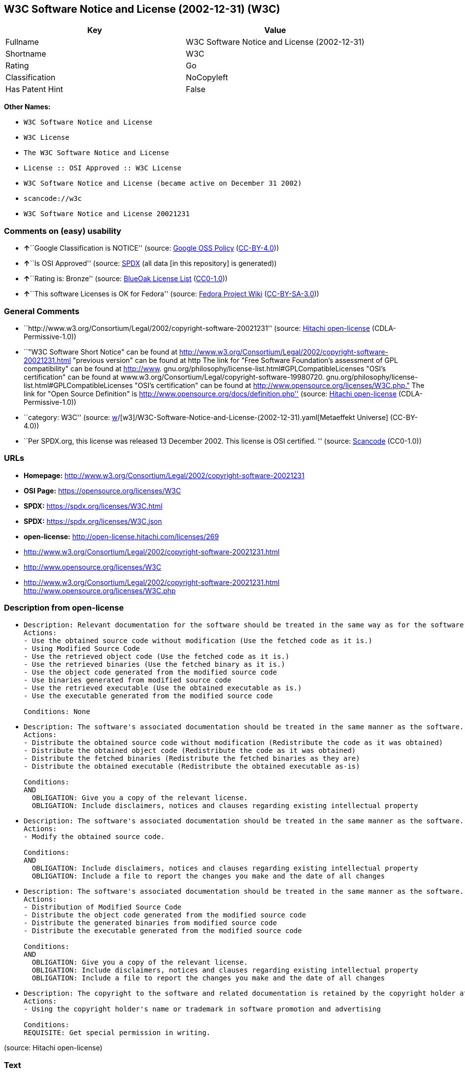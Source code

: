 == W3C Software Notice and License (2002-12-31) (W3C)

[cols=",",options="header",]
|===
|Key |Value
|Fullname |W3C Software Notice and License (2002-12-31)
|Shortname |W3C
|Rating |Go
|Classification |NoCopyleft
|Has Patent Hint |False
|===

*Other Names:*

* `W3C Software Notice and License`
* `W3C License`
* `The W3C Software Notice and License`
* `License :: OSI Approved :: W3C License`
* `W3C Software Notice and License (became active on December 31 2002)`
* `scancode://w3c`
* `W3C Software Notice and License 20021231`

=== Comments on (easy) usability

* **↑**``Google Classification is NOTICE'' (source:
https://opensource.google.com/docs/thirdparty/licenses/[Google OSS
Policy]
(https://creativecommons.org/licenses/by/4.0/legalcode[CC-BY-4.0]))
* **↑**``Is OSI Approved'' (source:
https://spdx.org/licenses/W3C.html[SPDX] (all data [in this repository]
is generated))
* **↑**``Rating is: Bronze'' (source:
https://blueoakcouncil.org/list[BlueOak License List]
(https://raw.githubusercontent.com/blueoakcouncil/blue-oak-list-npm-package/master/LICENSE[CC0-1.0]))
* **↑**``This software Licenses is OK for Fedora'' (source:
https://fedoraproject.org/wiki/Licensing:Main?rd=Licensing[Fedora
Project Wiki]
(https://creativecommons.org/licenses/by-sa/3.0/legalcode[CC-BY-SA-3.0]))

=== General Comments

* ``http://www.w3.org/Consortium/Legal/2002/copyright-software-20021231''
(source: https://github.com/Hitachi/open-license[Hitachi open-license]
(CDLA-Permissive-1.0))
* ``"W3C Software Short Notice" can be found at
http://www.w3.org/Consortium/Legal/2002/copyright-software-20021231.html
"previous version" can be found at http The link for "Free Software
Foundation's assessment of GPL compatibility" can be found at
http://www. gnu.org/philosophy/license-list.html#GPLCompatibleLicenses
"OSI's certification" can be found at
www.w3.org/Consortium/Legal/copyright-software-19980720.
gnu.org/philosophy/license-list.html#GPLCompatibleLicenses "OSI's
certification" can be found at
http://www.opensource.org/licenses/W3C.php." The link for "Open Source
Definition" is http://www.opensource.org/docs/definition.php'' (source:
https://github.com/Hitachi/open-license[Hitachi open-license]
(CDLA-Permissive-1.0))
* ``category: W3C'' (source:
https://github.com/org-metaeffekt/metaeffekt-universe/blob/main/src/main/resources/ae-universe/[w]/[w3]/W3C-Software-Notice-and-License-(2002-12-31).yaml[Metaeffekt
Universe] (CC-BY-4.0))
* ``Per SPDX.org, this license was released 13 December 2002. This
license is OSI certified. '' (source:
https://github.com/nexB/scancode-toolkit/blob/develop/src/licensedcode/data/licenses/w3c.yml[Scancode]
(CC0-1.0))

=== URLs

* *Homepage:*
http://www.w3.org/Consortium/Legal/2002/copyright-software-20021231
* *OSI Page:* https://opensource.org/licenses/W3C
* *SPDX:* https://spdx.org/licenses/W3C.html
* *SPDX:* https://spdx.org/licenses/W3C.json
* *open-license:* http://open-license.hitachi.com/licenses/269
* http://www.w3.org/Consortium/Legal/2002/copyright-software-20021231.html
* http://www.opensource.org/licenses/W3C
* http://www.w3.org/Consortium/Legal/2002/copyright-software-20021231.html
http://www.opensource.org/licenses/W3C.php

=== Description from open-license

* {blank}
+
....
Description: Relevant documentation for the software should be treated in the same way as for the software.
Actions:
- Use the obtained source code without modification (Use the fetched code as it is.)
- Using Modified Source Code
- Use the retrieved object code (Use the fetched code as it is.)
- Use the retrieved binaries (Use the fetched binary as it is.)
- Use the object code generated from the modified source code
- Use binaries generated from modified source code
- Use the retrieved executable (Use the obtained executable as is.)
- Use the executable generated from the modified source code

Conditions: None
....
* {blank}
+
....
Description: The software's associated documentation should be treated in the same manner as the software. Include the W3C Software Short Notice (hypertext recommended, or text) in the body of the software's code, unless there is a disclaimer, notice, or clause at all. The link to the W3C Software Short Notice is here: http://www.w3.org/Consortium/Legal/2002/copyright-software-short-notice-20021231.html■W3C Software A Short Notice can be found here: here ->[This notice should be placed within redistributed or derivative software code when appropriate. formulation became active on December 31 2002, superseding the 1998 version.]$name_of_software: $distribution_URICopyright © [$date-of-software ] World Wide Web Consortium, (Massachusetts Institute of Technology, European Research Consortium for Informatics and Mathematics, Keio University, Beihang). This work is distributed under the W3C® Software License [1] in the hope that it will be useful, but WITHOUT ANY WARRANTY; without even the implied warranty of MERCHANTABILITY or FITNESS FOR A PARTICULAR PURPOSE.[1] http://www.w3.org/Consortium/Legal/2002/copyright-software- 20021231<- here ■"1998 Version" link to http://www.w3.org/Consortium/Legal/generic-copyright-notice-19980720.html ■"Copyright" link to http Link to "World Wide Web Consortium" can be found at http://www.w3.org/ ■"Massachusetts Institute of Technology" link to www.w3.org/Consortium/Legal/ipr-notice The link to http://www.lcs.mit.edu/■"European Research Consortium for Informatics and Mathematics" can be found at http://www.ercim.org/■"Keio University" The link to http://www.keio.ac.jp/■"Beihang" can be found at http://ev.buaa.edu.cn/
Actions:
- Distribute the obtained source code without modification (Redistribute the code as it was obtained)
- Distribute the obtained object code (Redistribute the code as it was obtained)
- Distribute the fetched binaries (Redistribute the fetched binaries as they are)
- Distribute the obtained executable (Redistribute the obtained executable as-is)

Conditions:
AND
  OBLIGATION: Give you a copy of the relevant license.
  OBLIGATION: Include disclaimers, notices and clauses regarding existing intellectual property

....
* {blank}
+
....
Description: The software's associated documentation should be treated in the same manner as the software. Include the W3C Software Short Notice (hypertext recommended, or text) in the body of the software's code, unless there is a disclaimer, notice, or clause at all. The link to the W3C Software Short Notice is http://www.w3.org/Consortium/Legal/2002/copyright-software-short-notice-20021231.html■W3C Software A Short Notice can be found here: here ->[This notice should be placed within redistributed or derivative software code when appropriate. formulation became active on December 31 2002, superseding the 1998 version.] $name_of_software: $distribution_URI Copyright © [$date-of-software ] World Wide Web Consortium, (Massachusetts Institute of Technology, European Research Consortium for Informatics and Mathematics, Keio University, Beihang). This work is distributed under the W3C® Software License [1] in the hope that it will be useful, but WITHOUT ANY WARRANTY; without even the implied warranty of MERCHANTABILITY or FITNESS FOR A PARTICULAR PURPOSE.[1] http://www.w3.org/Consortium/Legal/2002/copyright-software- 20021231<-this far■"1998 Version" link to http://www.w3.org/Consortium/Legal/generic-copyright-notice-19980720.html■"Copyright" link to http Link to "World Wide Web Consortium" can be found at http://www.w3.org/ ■"Massachusetts Institute of Technology" link to www.w3.org/Consortium/Legal/ipr-notice The link to http://www.lcs.mit.edu/■"European Research Consortium for Informatics and Mathematics" can be found at http://www.ercim.org/■"Keio University" The link to http://www.keio.ac.jp/■The link to "Beihang" is http://ev.buaa.edu.cn/● When you inform people of changes you have made, it is recommended to inform them of the URI to get the code.
Actions:
- Modify the obtained source code.

Conditions:
AND
  OBLIGATION: Include disclaimers, notices and clauses regarding existing intellectual property
  OBLIGATION: Include a file to report the changes you make and the date of all changes

....
* {blank}
+
....
Description: The software's associated documentation should be treated in the same manner as the software. Include the W3C Software Short Notice (hypertext recommended, or text) in the body of the software's code, unless there is a disclaimer, notice, or clause at all. The link to the W3C Software Short Notice is http://www.w3.org/Consortium/Legal/2002/copyright-software-short-notice-20021231.html■W3C Software A Short Notice can be found here: here ->[This notice should be placed within redistributed or derivative software code when appropriate. formulation became active on December 31 2002, superseding the 1998 version.] $name_of_software: $distribution_URI Copyright © [$date-of-software ] World Wide Web Consortium, (Massachusetts Institute of Technology, European Research Consortium for Informatics and Mathematics, Keio University, Beihang). This work is distributed under the W3C® Software License [1] in the hope that it will be useful, but WITHOUT ANY WARRANTY; without even the implied warranty of MERCHANTABILITY or FITNESS FOR A PARTICULAR PURPOSE.[1] http://www.w3.org/Consortium/Legal/2002/copyright-software- 20021231<-this far■"1998 Version" link to http://www.w3.org/Consortium/Legal/generic-copyright-notice-19980720.html■"Copyright" link to http Link to "World Wide Web Consortium" can be found at http://www.w3.org/ ■"Massachusetts Institute of Technology" link to www.w3.org/Consortium/Legal/ipr-notice The link to http://www.lcs.mit.edu/■"European Research Consortium for Informatics and Mathematics" can be found at http://www.ercim.org/■"Keio University" The link to http://www.keio.ac.jp/■The link to "Beihang" is http://ev.buaa.edu.cn/● When you inform people of changes you have made, it is recommended to inform them of the URI to get the code.
Actions:
- Distribution of Modified Source Code
- Distribute the object code generated from the modified source code
- Distribute the generated binaries from modified source code
- Distribute the executable generated from the modified source code

Conditions:
AND
  OBLIGATION: Give you a copy of the relevant license.
  OBLIGATION: Include disclaimers, notices and clauses regarding existing intellectual property
  OBLIGATION: Include a file to report the changes you make and the date of all changes

....
* {blank}
+
....
Description: The copyright to the software and related documentation is retained by the copyright holder at all times.
Actions:
- Using the copyright holder's name or trademark in software promotion and advertising

Conditions:
REQUISITE: Get special permission in writing.
....

(source: Hitachi open-license)

=== Text

....
By obtaining, using and/or copying this work, you (the licensee) agree that you
have read, understood, and will comply with the following terms and conditions.

Permission to copy, modify, and distribute this software and its documentation,
with or without modification, for any purpose and without fee or royalty is
hereby granted, provided that you include the following on ALL copies of the
software and documentation or portions thereof, including modifications:

The full text of this NOTICE in a location viewable to users of the
redistributed or derivative work.

Any pre-existing intellectual property disclaimers, notices, or terms and
conditions. If none exist, the W3C Software Short Notice should be included
(hypertext is preferred, text is permitted) within the body of any redistributed
or derivative code.

Notice of any changes or modifications to the files, including the date changes
were made. (We recommend you provide URIs to the location from which the code is
derived.)

Disclaimers
THIS SOFTWARE AND DOCUMENTATION IS PROVIDED "AS IS," AND COPYRIGHT HOLDERS MAKE
NO REPRESENTATIONS OR WARRANTIES, EXPRESS OR IMPLIED, INCLUDING BUT NOT LIMITED
TO, WARRANTIES OF MERCHANTABILITY OR FITNESS FOR ANY PARTICULAR PURPOSE OR THAT
THE USE OF THE SOFTWARE OR DOCUMENTATION WILL NOT INFRINGE ANY THIRD PARTY
PATENTS, COPYRIGHTS, TRADEMARKS OR OTHER RIGHTS.

COPYRIGHT HOLDERS WILL NOT BE LIABLE FOR ANY DIRECT, INDIRECT, SPECIAL OR
CONSEQUENTIAL DAMAGES ARISING OUT OF ANY USE OF THE SOFTWARE OR DOCUMENTATION.

The name and trademarks of copyright holders may NOT be used in advertising or
publicity pertaining to the software without specific, written prior permission.
Title to copyright in this software and any associated documentation will at all
times remain with copyright holders.
....

'''''

=== Raw Data

==== Facts

* LicenseName
* https://blueoakcouncil.org/list[BlueOak License List]
(https://raw.githubusercontent.com/blueoakcouncil/blue-oak-list-npm-package/master/LICENSE[CC0-1.0])
* https://fedoraproject.org/wiki/Licensing:Main?rd=Licensing[Fedora
Project Wiki]
(https://creativecommons.org/licenses/by-sa/3.0/legalcode[CC-BY-SA-3.0])
* https://opensource.google.com/docs/thirdparty/licenses/[Google OSS
Policy]
(https://creativecommons.org/licenses/by/4.0/legalcode[CC-BY-4.0])
* https://github.com/HansHammel/license-compatibility-checker/blob/master/lib/licenses.json[HansHammel
license-compatibility-checker]
(https://github.com/HansHammel/license-compatibility-checker/blob/master/LICENSE[MIT])
* https://github.com/org-metaeffekt/metaeffekt-universe/blob/main/src/main/resources/ae-universe/[w]/[w3]/W3C-Software-Notice-and-License-(2002-12-31).yaml[Metaeffekt
Universe] (CC-BY-4.0)
* https://github.com/okfn/licenses/blob/master/licenses.csv[Open
Knowledge International]
(https://opendatacommons.org/licenses/pddl/1-0/[PDDL-1.0])
* https://opensource.org/licenses/[OpenSourceInitiative]
(https://creativecommons.org/licenses/by/4.0/legalcode[CC-BY-4.0])
* https://github.com/OpenChain-Project/curriculum/raw/ddf1e879341adbd9b297cd67c5d5c16b2076540b/policy-template/Open%20Source%20Policy%20Template%20for%20OpenChain%20Specification%201.2.ods[OpenChainPolicyTemplate]
(CC0-1.0)
* https://github.com/Hitachi/open-license[Hitachi open-license]
(CDLA-Permissive-1.0)
* https://spdx.org/licenses/W3C.html[SPDX] (all data [in this
repository] is generated)
* https://github.com/nexB/scancode-toolkit/blob/develop/src/licensedcode/data/licenses/w3c.yml[Scancode]
(CC0-1.0)
* https://en.wikipedia.org/wiki/Comparison_of_free_and_open-source_software_licenses[Wikipedia]
(https://creativecommons.org/licenses/by-sa/3.0/legalcode[CC-BY-SA-3.0])

==== Raw JSON

....
{
    "__impliedNames": [
        "W3C",
        "W3C Software Notice and License (2002-12-31)",
        "W3C Software Notice and License",
        "W3C License",
        "The W3C Software Notice and License",
        "License :: OSI Approved :: W3C License",
        "W3C Software Notice and License (became active on December 31 2002)",
        "scancode://w3c",
        "W3C Software Notice and License 20021231"
    ],
    "__impliedId": "W3C",
    "__isFsfFree": true,
    "__impliedAmbiguousNames": [
        "W3C",
        "W3C Software Notice and License (2002-12-31)",
        "http://www.w3.org/Consortium/Legal/2002/copyright-software-20021231",
        "scancode:w3c",
        "osi:W3C"
    ],
    "__impliedComments": [
        [
            "Hitachi open-license",
            [
                "http://www.w3.org/Consortium/Legal/2002/copyright-software-20021231",
                "\"W3C Software Short Notice\" can be found at http://www.w3.org/Consortium/Legal/2002/copyright-software-20021231.html \"previous version\" can be found at http The link for \"Free Software Foundation's assessment of GPL compatibility\" can be found at http://www. gnu.org/philosophy/license-list.html#GPLCompatibleLicenses \"OSI's certification\" can be found at www.w3.org/Consortium/Legal/copyright-software-19980720. gnu.org/philosophy/license-list.html#GPLCompatibleLicenses \"OSI's certification\" can be found at http://www.opensource.org/licenses/W3C.php.\" The link for \"Open Source Definition\" is http://www.opensource.org/docs/definition.php"
            ]
        ],
        [
            "Metaeffekt Universe",
            [
                "category: W3C"
            ]
        ],
        [
            "Scancode",
            [
                "Per SPDX.org, this license was released 13 December 2002. This license is\nOSI certified.\n"
            ]
        ]
    ],
    "__hasPatentHint": false,
    "facts": {
        "Open Knowledge International": {
            "is_generic": null,
            "legacy_ids": [],
            "status": "active",
            "domain_software": true,
            "url": "https://opensource.org/licenses/W3C",
            "maintainer": "World Wide Web Consortium",
            "od_conformance": "not reviewed",
            "_sourceURL": "https://github.com/okfn/licenses/blob/master/licenses.csv",
            "domain_data": false,
            "osd_conformance": "approved",
            "id": "W3C",
            "title": "W3C License",
            "_implications": {
                "__impliedNames": [
                    "W3C",
                    "W3C License"
                ],
                "__impliedId": "W3C",
                "__impliedURLs": [
                    [
                        null,
                        "https://opensource.org/licenses/W3C"
                    ]
                ]
            },
            "domain_content": false
        },
        "LicenseName": {
            "implications": {
                "__impliedNames": [
                    "W3C"
                ],
                "__impliedId": "W3C"
            },
            "shortname": "W3C",
            "otherNames": []
        },
        "SPDX": {
            "isSPDXLicenseDeprecated": false,
            "spdxFullName": "W3C Software Notice and License (2002-12-31)",
            "spdxDetailsURL": "https://spdx.org/licenses/W3C.json",
            "_sourceURL": "https://spdx.org/licenses/W3C.html",
            "spdxLicIsOSIApproved": true,
            "spdxSeeAlso": [
                "http://www.w3.org/Consortium/Legal/2002/copyright-software-20021231.html",
                "https://opensource.org/licenses/W3C"
            ],
            "_implications": {
                "__impliedNames": [
                    "W3C",
                    "W3C Software Notice and License (2002-12-31)"
                ],
                "__impliedId": "W3C",
                "__impliedJudgement": [
                    [
                        "SPDX",
                        {
                            "tag": "PositiveJudgement",
                            "contents": "Is OSI Approved"
                        }
                    ]
                ],
                "__isOsiApproved": true,
                "__impliedURLs": [
                    [
                        "SPDX",
                        "https://spdx.org/licenses/W3C.json"
                    ],
                    [
                        null,
                        "http://www.w3.org/Consortium/Legal/2002/copyright-software-20021231.html"
                    ],
                    [
                        null,
                        "https://opensource.org/licenses/W3C"
                    ]
                ]
            },
            "spdxLicenseId": "W3C"
        },
        "Fedora Project Wiki": {
            "GPLv2 Compat?": "Yes",
            "rating": "Good",
            "Upstream URL": "http://www.w3.org/Consortium/Legal/2002/copyright-software-20021231",
            "GPLv3 Compat?": "Yes",
            "Short Name": "W3C",
            "licenseType": "license",
            "_sourceURL": "https://fedoraproject.org/wiki/Licensing:Main?rd=Licensing",
            "Full Name": "W3C Software Notice and License",
            "FSF Free?": "Yes",
            "_implications": {
                "__impliedNames": [
                    "W3C Software Notice and License"
                ],
                "__isFsfFree": true,
                "__impliedAmbiguousNames": [
                    "W3C"
                ],
                "__impliedJudgement": [
                    [
                        "Fedora Project Wiki",
                        {
                            "tag": "PositiveJudgement",
                            "contents": "This software Licenses is OK for Fedora"
                        }
                    ]
                ]
            }
        },
        "Scancode": {
            "otherUrls": [
                "http://www.opensource.org/licenses/W3C",
                "http://www.w3.org/Consortium/Legal/2002/copyright-software-20021231.html",
                "http://www.w3.org/Consortium/Legal/2002/copyright-software-20021231.html http://www.opensource.org/licenses/W3C.php",
                "https://opensource.org/licenses/W3C"
            ],
            "homepageUrl": "http://www.w3.org/Consortium/Legal/2002/copyright-software-20021231",
            "shortName": "W3C Software Notice and License",
            "textUrls": null,
            "text": "By obtaining, using and/or copying this work, you (the licensee) agree that you\nhave read, understood, and will comply with the following terms and conditions.\n\nPermission to copy, modify, and distribute this software and its documentation,\nwith or without modification, for any purpose and without fee or royalty is\nhereby granted, provided that you include the following on ALL copies of the\nsoftware and documentation or portions thereof, including modifications:\n\nThe full text of this NOTICE in a location viewable to users of the\nredistributed or derivative work.\n\nAny pre-existing intellectual property disclaimers, notices, or terms and\nconditions. If none exist, the W3C Software Short Notice should be included\n(hypertext is preferred, text is permitted) within the body of any redistributed\nor derivative code.\n\nNotice of any changes or modifications to the files, including the date changes\nwere made. (We recommend you provide URIs to the location from which the code is\nderived.)\n\nDisclaimers\nTHIS SOFTWARE AND DOCUMENTATION IS PROVIDED \"AS IS,\" AND COPYRIGHT HOLDERS MAKE\nNO REPRESENTATIONS OR WARRANTIES, EXPRESS OR IMPLIED, INCLUDING BUT NOT LIMITED\nTO, WARRANTIES OF MERCHANTABILITY OR FITNESS FOR ANY PARTICULAR PURPOSE OR THAT\nTHE USE OF THE SOFTWARE OR DOCUMENTATION WILL NOT INFRINGE ANY THIRD PARTY\nPATENTS, COPYRIGHTS, TRADEMARKS OR OTHER RIGHTS.\n\nCOPYRIGHT HOLDERS WILL NOT BE LIABLE FOR ANY DIRECT, INDIRECT, SPECIAL OR\nCONSEQUENTIAL DAMAGES ARISING OUT OF ANY USE OF THE SOFTWARE OR DOCUMENTATION.\n\nThe name and trademarks of copyright holders may NOT be used in advertising or\npublicity pertaining to the software without specific, written prior permission.\nTitle to copyright in this software and any associated documentation will at all\ntimes remain with copyright holders.",
            "category": "Permissive",
            "osiUrl": null,
            "owner": "W3C - World Wide Web Consortium",
            "_sourceURL": "https://github.com/nexB/scancode-toolkit/blob/develop/src/licensedcode/data/licenses/w3c.yml",
            "key": "w3c",
            "name": "W3C Software Notice and License",
            "spdxId": "W3C",
            "notes": "Per SPDX.org, this license was released 13 December 2002. This license is\nOSI certified.\n",
            "_implications": {
                "__impliedNames": [
                    "scancode://w3c",
                    "W3C Software Notice and License",
                    "W3C"
                ],
                "__impliedId": "W3C",
                "__impliedComments": [
                    [
                        "Scancode",
                        [
                            "Per SPDX.org, this license was released 13 December 2002. This license is\nOSI certified.\n"
                        ]
                    ]
                ],
                "__impliedCopyleft": [
                    [
                        "Scancode",
                        "NoCopyleft"
                    ]
                ],
                "__calculatedCopyleft": "NoCopyleft",
                "__impliedText": "By obtaining, using and/or copying this work, you (the licensee) agree that you\nhave read, understood, and will comply with the following terms and conditions.\n\nPermission to copy, modify, and distribute this software and its documentation,\nwith or without modification, for any purpose and without fee or royalty is\nhereby granted, provided that you include the following on ALL copies of the\nsoftware and documentation or portions thereof, including modifications:\n\nThe full text of this NOTICE in a location viewable to users of the\nredistributed or derivative work.\n\nAny pre-existing intellectual property disclaimers, notices, or terms and\nconditions. If none exist, the W3C Software Short Notice should be included\n(hypertext is preferred, text is permitted) within the body of any redistributed\nor derivative code.\n\nNotice of any changes or modifications to the files, including the date changes\nwere made. (We recommend you provide URIs to the location from which the code is\nderived.)\n\nDisclaimers\nTHIS SOFTWARE AND DOCUMENTATION IS PROVIDED \"AS IS,\" AND COPYRIGHT HOLDERS MAKE\nNO REPRESENTATIONS OR WARRANTIES, EXPRESS OR IMPLIED, INCLUDING BUT NOT LIMITED\nTO, WARRANTIES OF MERCHANTABILITY OR FITNESS FOR ANY PARTICULAR PURPOSE OR THAT\nTHE USE OF THE SOFTWARE OR DOCUMENTATION WILL NOT INFRINGE ANY THIRD PARTY\nPATENTS, COPYRIGHTS, TRADEMARKS OR OTHER RIGHTS.\n\nCOPYRIGHT HOLDERS WILL NOT BE LIABLE FOR ANY DIRECT, INDIRECT, SPECIAL OR\nCONSEQUENTIAL DAMAGES ARISING OUT OF ANY USE OF THE SOFTWARE OR DOCUMENTATION.\n\nThe name and trademarks of copyright holders may NOT be used in advertising or\npublicity pertaining to the software without specific, written prior permission.\nTitle to copyright in this software and any associated documentation will at all\ntimes remain with copyright holders.",
                "__impliedURLs": [
                    [
                        "Homepage",
                        "http://www.w3.org/Consortium/Legal/2002/copyright-software-20021231"
                    ],
                    [
                        null,
                        "http://www.opensource.org/licenses/W3C"
                    ],
                    [
                        null,
                        "http://www.w3.org/Consortium/Legal/2002/copyright-software-20021231.html"
                    ],
                    [
                        null,
                        "http://www.w3.org/Consortium/Legal/2002/copyright-software-20021231.html http://www.opensource.org/licenses/W3C.php"
                    ],
                    [
                        null,
                        "https://opensource.org/licenses/W3C"
                    ]
                ]
            }
        },
        "HansHammel license-compatibility-checker": {
            "implications": {
                "__impliedNames": [
                    "W3C"
                ],
                "__impliedCopyleft": [
                    [
                        "HansHammel license-compatibility-checker",
                        "NoCopyleft"
                    ]
                ],
                "__calculatedCopyleft": "NoCopyleft"
            },
            "licensename": "W3C",
            "copyleftkind": "NoCopyleft"
        },
        "OpenChainPolicyTemplate": {
            "isSaaSDeemed": "no",
            "licenseType": "permissive",
            "freedomOrDeath": "no",
            "typeCopyleft": "no",
            "_sourceURL": "https://github.com/OpenChain-Project/curriculum/raw/ddf1e879341adbd9b297cd67c5d5c16b2076540b/policy-template/Open%20Source%20Policy%20Template%20for%20OpenChain%20Specification%201.2.ods",
            "name": "W3C License",
            "commercialUse": true,
            "spdxId": "W3C",
            "_implications": {
                "__impliedNames": [
                    "W3C"
                ]
            }
        },
        "Hitachi open-license": {
            "summary": "http://www.w3.org/Consortium/Legal/2002/copyright-software-20021231",
            "notices": [
                {
                    "content": "the software and related documentation are provided \"as-is\" and the copyright holder makes no warranties of any kind, either express or implied, including, but not limited to, the implied warranties of merchantability, fitness for a particular purpose, and non-infringement of third party patents, copyrights, trademarks and other rights by use of the software and related documentation. The warranties include, but are not limited to, the warranties of commercial applicability, fitness for a particular purpose, and non-infringement of patents, copyrights, trademarks or other rights of third parties by use of the software or related documentation.",
                    "description": "There is no guarantee."
                },
                {
                    "content": "In no event shall the copyright holder be liable for any direct, indirect, special or consequential damages resulting from the use of such software or related documentation."
                }
            ],
            "_sourceURL": "http://open-license.hitachi.com/licenses/269",
            "content": "W3C Software Notice and License\n\nThis work (and included software, documentation such as READMEs, or other related items) is being provided by the copyright holders under the following license.\n\n\nLicense\n\nBy obtaining, using and/or copying this work, you (the licensee) agree that you have read, understood, and will comply with the following terms and conditions.\n\nPermission to copy, modify, and distribute this software and its documentation, with or without modification, for any purpose and without fee or royalty is hereby granted, provided that you include the following on ALL copies of the software and documentation or portions thereof, including modifications:\n\n    •The full text of this NOTICE in a location viewable to users of the redistributed or \n    derivative work.\n\n    •Any pre-existing intellectual property disclaimers, notices, or terms and conditions. \n    If none exist, the W3C Software Short Notice should be included (hypertext is \n    preferred, text is permitted) within the body of any redistributed or \n    derivative code.\n\n    •Notice of any changes or modifications to the files, including the date changes \n    were made. (We recommend you provide URIs to the location from which the code \n    is derived.)\n\n\nDisclaimers\n\nTHIS SOFTWARE AND DOCUMENTATION IS PROVIDED \"AS IS,\" AND COPYRIGHT HOLDERS MAKE NO REPRESENTATIONS OR WARRANTIES, EXPRESS OR IMPLIED, INCLUDING BUT NOT LIMITED TO, WARRANTIES OF MERCHANTABILITY OR FITNESS FOR ANY PARTICULAR PURPOSE OR THAT THE USE OF THE SOFTWARE OR DOCUMENTATION WILL NOT INFRINGE ANY THIRD PARTY PATENTS, COPYRIGHTS, TRADEMARKS OR OTHER RIGHTS.\n\nCOPYRIGHT HOLDERS WILL NOT BE LIABLE FOR ANY DIRECT, INDIRECT, SPECIAL OR CONSEQUENTIAL DAMAGES ARISING OUT OF ANY USE OF THE SOFTWARE OR DOCUMENTATION.\n\nThe name and trademarks of copyright holders may NOT be used in advertising or publicity pertaining to the software without specific, written prior permission. Title to copyright in this software and any associated documentation will at all times remain with copyright holders.\n\n\nNotes\n\nThis version: http://www.w3.org/Consortium/Legal/2002/copyright-software-20021231\n\nThis formulation of W3C's notice and license became active on December 31 2002. This version removes the copyright ownership notice such that this license can be used with materials other than those owned by the W3C, reflects that ERCIM is now a host of the W3C, includes references to this specific dated version of the license, and removes the ambiguous grant of \"use\". Otherwise, this version is the same as the previous version and is written so as to preserve the Free Software Foundation's assessment of GPL compatibility and OSI's certification under the Open Source Definition.",
            "name": "W3C Software Notice and License (became active on December 31 2002)",
            "permissions": [
                {
                    "actions": [
                        {
                            "name": "Use the obtained source code without modification",
                            "description": "Use the fetched code as it is."
                        },
                        {
                            "name": "Using Modified Source Code"
                        },
                        {
                            "name": "Use the retrieved object code",
                            "description": "Use the fetched code as it is."
                        },
                        {
                            "name": "Use the retrieved binaries",
                            "description": "Use the fetched binary as it is."
                        },
                        {
                            "name": "Use the object code generated from the modified source code"
                        },
                        {
                            "name": "Use binaries generated from modified source code"
                        },
                        {
                            "name": "Use the retrieved executable",
                            "description": "Use the obtained executable as is."
                        },
                        {
                            "name": "Use the executable generated from the modified source code"
                        }
                    ],
                    "_str": "Description: Relevant documentation for the software should be treated in the same way as for the software.\nActions:\n- Use the obtained source code without modification (Use the fetched code as it is.)\n- Using Modified Source Code\n- Use the retrieved object code (Use the fetched code as it is.)\n- Use the retrieved binaries (Use the fetched binary as it is.)\n- Use the object code generated from the modified source code\n- Use binaries generated from modified source code\n- Use the retrieved executable (Use the obtained executable as is.)\n- Use the executable generated from the modified source code\n\nConditions: None\n",
                    "conditions": null,
                    "description": "Relevant documentation for the software should be treated in the same way as for the software."
                },
                {
                    "actions": [
                        {
                            "name": "Distribute the obtained source code without modification",
                            "description": "Redistribute the code as it was obtained"
                        },
                        {
                            "name": "Distribute the obtained object code",
                            "description": "Redistribute the code as it was obtained"
                        },
                        {
                            "name": "Distribute the fetched binaries",
                            "description": "Redistribute the fetched binaries as they are"
                        },
                        {
                            "name": "Distribute the obtained executable",
                            "description": "Redistribute the obtained executable as-is"
                        }
                    ],
                    "_str": "Description: The software's associated documentation should be treated in the same manner as the software. Include the W3C Software Short Notice (hypertext recommended, or text) in the body of the software's code, unless there is a disclaimer, notice, or clause at all. The link to the W3C Software Short Notice is here: http://www.w3.org/Consortium/Legal/2002/copyright-software-short-notice-20021231.html■W3C Software A Short Notice can be found here: here ->[This notice should be placed within redistributed or derivative software code when appropriate. formulation became active on December 31 2002, superseding the 1998 version.]$name_of_software: $distribution_URICopyright © [$date-of-software ] World Wide Web Consortium, (Massachusetts Institute of Technology, European Research Consortium for Informatics and Mathematics, Keio University, Beihang). This work is distributed under the W3C® Software License [1] in the hope that it will be useful, but WITHOUT ANY WARRANTY; without even the implied warranty of MERCHANTABILITY or FITNESS FOR A PARTICULAR PURPOSE.[1] http://www.w3.org/Consortium/Legal/2002/copyright-software- 20021231<- here ■\"1998 Version\" link to http://www.w3.org/Consortium/Legal/generic-copyright-notice-19980720.html ■\"Copyright\" link to http Link to \"World Wide Web Consortium\" can be found at http://www.w3.org/ ■\"Massachusetts Institute of Technology\" link to www.w3.org/Consortium/Legal/ipr-notice The link to http://www.lcs.mit.edu/■\"European Research Consortium for Informatics and Mathematics\" can be found at http://www.ercim.org/■\"Keio University\" The link to http://www.keio.ac.jp/■\"Beihang\" can be found at http://ev.buaa.edu.cn/\nActions:\n- Distribute the obtained source code without modification (Redistribute the code as it was obtained)\n- Distribute the obtained object code (Redistribute the code as it was obtained)\n- Distribute the fetched binaries (Redistribute the fetched binaries as they are)\n- Distribute the obtained executable (Redistribute the obtained executable as-is)\n\nConditions:\nAND\n  OBLIGATION: Give you a copy of the relevant license.\n  OBLIGATION: Include disclaimers, notices and clauses regarding existing intellectual property\n\n",
                    "conditions": {
                        "AND": [
                            {
                                "name": "Give you a copy of the relevant license.",
                                "type": "OBLIGATION"
                            },
                            {
                                "name": "Include disclaimers, notices and clauses regarding existing intellectual property",
                                "type": "OBLIGATION"
                            }
                        ]
                    },
                    "description": "The software's associated documentation should be treated in the same manner as the software. Include the W3C Software Short Notice (hypertext recommended, or text) in the body of the software's code, unless there is a disclaimer, notice, or clause at all. The link to the W3C Software Short Notice is here: http://www.w3.org/Consortium/Legal/2002/copyright-software-short-notice-20021231.html■W3C Software A Short Notice can be found here: here ->[This notice should be placed within redistributed or derivative software code when appropriate. formulation became active on December 31 2002, superseding the 1998 version.]$name_of_software: $distribution_URICopyright © [$date-of-software ] World Wide Web Consortium, (Massachusetts Institute of Technology, European Research Consortium for Informatics and Mathematics, Keio University, Beihang). This work is distributed under the W3C® Software License [1] in the hope that it will be useful, but WITHOUT ANY WARRANTY; without even the implied warranty of MERCHANTABILITY or FITNESS FOR A PARTICULAR PURPOSE.[1] http://www.w3.org/Consortium/Legal/2002/copyright-software- 20021231<- here ■\"1998 Version\" link to http://www.w3.org/Consortium/Legal/generic-copyright-notice-19980720.html ■\"Copyright\" link to http Link to \"World Wide Web Consortium\" can be found at http://www.w3.org/ ■\"Massachusetts Institute of Technology\" link to www.w3.org/Consortium/Legal/ipr-notice The link to http://www.lcs.mit.edu/■\"European Research Consortium for Informatics and Mathematics\" can be found at http://www.ercim.org/■\"Keio University\" The link to http://www.keio.ac.jp/■\"Beihang\" can be found at http://ev.buaa.edu.cn/"
                },
                {
                    "actions": [
                        {
                            "name": "Modify the obtained source code."
                        }
                    ],
                    "_str": "Description: The software's associated documentation should be treated in the same manner as the software. Include the W3C Software Short Notice (hypertext recommended, or text) in the body of the software's code, unless there is a disclaimer, notice, or clause at all. The link to the W3C Software Short Notice is http://www.w3.org/Consortium/Legal/2002/copyright-software-short-notice-20021231.html■W3C Software A Short Notice can be found here: here ->[This notice should be placed within redistributed or derivative software code when appropriate. formulation became active on December 31 2002, superseding the 1998 version.] $name_of_software: $distribution_URI Copyright © [$date-of-software ] World Wide Web Consortium, (Massachusetts Institute of Technology, European Research Consortium for Informatics and Mathematics, Keio University, Beihang). This work is distributed under the W3C® Software License [1] in the hope that it will be useful, but WITHOUT ANY WARRANTY; without even the implied warranty of MERCHANTABILITY or FITNESS FOR A PARTICULAR PURPOSE.[1] http://www.w3.org/Consortium/Legal/2002/copyright-software- 20021231<-this far■\"1998 Version\" link to http://www.w3.org/Consortium/Legal/generic-copyright-notice-19980720.html■\"Copyright\" link to http Link to \"World Wide Web Consortium\" can be found at http://www.w3.org/ ■\"Massachusetts Institute of Technology\" link to www.w3.org/Consortium/Legal/ipr-notice The link to http://www.lcs.mit.edu/■\"European Research Consortium for Informatics and Mathematics\" can be found at http://www.ercim.org/■\"Keio University\" The link to http://www.keio.ac.jp/■The link to \"Beihang\" is http://ev.buaa.edu.cn/● When you inform people of changes you have made, it is recommended to inform them of the URI to get the code.\nActions:\n- Modify the obtained source code.\n\nConditions:\nAND\n  OBLIGATION: Include disclaimers, notices and clauses regarding existing intellectual property\n  OBLIGATION: Include a file to report the changes you make and the date of all changes\n\n",
                    "conditions": {
                        "AND": [
                            {
                                "name": "Include disclaimers, notices and clauses regarding existing intellectual property",
                                "type": "OBLIGATION"
                            },
                            {
                                "name": "Include a file to report the changes you make and the date of all changes",
                                "type": "OBLIGATION"
                            }
                        ]
                    },
                    "description": "The software's associated documentation should be treated in the same manner as the software. Include the W3C Software Short Notice (hypertext recommended, or text) in the body of the software's code, unless there is a disclaimer, notice, or clause at all. The link to the W3C Software Short Notice is http://www.w3.org/Consortium/Legal/2002/copyright-software-short-notice-20021231.html■W3C Software A Short Notice can be found here: here ->[This notice should be placed within redistributed or derivative software code when appropriate. formulation became active on December 31 2002, superseding the 1998 version.] $name_of_software: $distribution_URI Copyright © [$date-of-software ] World Wide Web Consortium, (Massachusetts Institute of Technology, European Research Consortium for Informatics and Mathematics, Keio University, Beihang). This work is distributed under the W3C® Software License [1] in the hope that it will be useful, but WITHOUT ANY WARRANTY; without even the implied warranty of MERCHANTABILITY or FITNESS FOR A PARTICULAR PURPOSE.[1] http://www.w3.org/Consortium/Legal/2002/copyright-software- 20021231<-this far■\"1998 Version\" link to http://www.w3.org/Consortium/Legal/generic-copyright-notice-19980720.html■\"Copyright\" link to http Link to \"World Wide Web Consortium\" can be found at http://www.w3.org/ ■\"Massachusetts Institute of Technology\" link to www.w3.org/Consortium/Legal/ipr-notice The link to http://www.lcs.mit.edu/■\"European Research Consortium for Informatics and Mathematics\" can be found at http://www.ercim.org/■\"Keio University\" The link to http://www.keio.ac.jp/■The link to \"Beihang\" is http://ev.buaa.edu.cn/● When you inform people of changes you have made, it is recommended to inform them of the URI to get the code."
                },
                {
                    "actions": [
                        {
                            "name": "Distribution of Modified Source Code"
                        },
                        {
                            "name": "Distribute the object code generated from the modified source code"
                        },
                        {
                            "name": "Distribute the generated binaries from modified source code"
                        },
                        {
                            "name": "Distribute the executable generated from the modified source code"
                        }
                    ],
                    "_str": "Description: The software's associated documentation should be treated in the same manner as the software. Include the W3C Software Short Notice (hypertext recommended, or text) in the body of the software's code, unless there is a disclaimer, notice, or clause at all. The link to the W3C Software Short Notice is http://www.w3.org/Consortium/Legal/2002/copyright-software-short-notice-20021231.html■W3C Software A Short Notice can be found here: here ->[This notice should be placed within redistributed or derivative software code when appropriate. formulation became active on December 31 2002, superseding the 1998 version.] $name_of_software: $distribution_URI Copyright © [$date-of-software ] World Wide Web Consortium, (Massachusetts Institute of Technology, European Research Consortium for Informatics and Mathematics, Keio University, Beihang). This work is distributed under the W3C® Software License [1] in the hope that it will be useful, but WITHOUT ANY WARRANTY; without even the implied warranty of MERCHANTABILITY or FITNESS FOR A PARTICULAR PURPOSE.[1] http://www.w3.org/Consortium/Legal/2002/copyright-software- 20021231<-this far■\"1998 Version\" link to http://www.w3.org/Consortium/Legal/generic-copyright-notice-19980720.html■\"Copyright\" link to http Link to \"World Wide Web Consortium\" can be found at http://www.w3.org/ ■\"Massachusetts Institute of Technology\" link to www.w3.org/Consortium/Legal/ipr-notice The link to http://www.lcs.mit.edu/■\"European Research Consortium for Informatics and Mathematics\" can be found at http://www.ercim.org/■\"Keio University\" The link to http://www.keio.ac.jp/■The link to \"Beihang\" is http://ev.buaa.edu.cn/● When you inform people of changes you have made, it is recommended to inform them of the URI to get the code.\nActions:\n- Distribution of Modified Source Code\n- Distribute the object code generated from the modified source code\n- Distribute the generated binaries from modified source code\n- Distribute the executable generated from the modified source code\n\nConditions:\nAND\n  OBLIGATION: Give you a copy of the relevant license.\n  OBLIGATION: Include disclaimers, notices and clauses regarding existing intellectual property\n  OBLIGATION: Include a file to report the changes you make and the date of all changes\n\n",
                    "conditions": {
                        "AND": [
                            {
                                "name": "Give you a copy of the relevant license.",
                                "type": "OBLIGATION"
                            },
                            {
                                "name": "Include disclaimers, notices and clauses regarding existing intellectual property",
                                "type": "OBLIGATION"
                            },
                            {
                                "name": "Include a file to report the changes you make and the date of all changes",
                                "type": "OBLIGATION"
                            }
                        ]
                    },
                    "description": "The software's associated documentation should be treated in the same manner as the software. Include the W3C Software Short Notice (hypertext recommended, or text) in the body of the software's code, unless there is a disclaimer, notice, or clause at all. The link to the W3C Software Short Notice is http://www.w3.org/Consortium/Legal/2002/copyright-software-short-notice-20021231.html■W3C Software A Short Notice can be found here: here ->[This notice should be placed within redistributed or derivative software code when appropriate. formulation became active on December 31 2002, superseding the 1998 version.] $name_of_software: $distribution_URI Copyright © [$date-of-software ] World Wide Web Consortium, (Massachusetts Institute of Technology, European Research Consortium for Informatics and Mathematics, Keio University, Beihang). This work is distributed under the W3C® Software License [1] in the hope that it will be useful, but WITHOUT ANY WARRANTY; without even the implied warranty of MERCHANTABILITY or FITNESS FOR A PARTICULAR PURPOSE.[1] http://www.w3.org/Consortium/Legal/2002/copyright-software- 20021231<-this far■\"1998 Version\" link to http://www.w3.org/Consortium/Legal/generic-copyright-notice-19980720.html■\"Copyright\" link to http Link to \"World Wide Web Consortium\" can be found at http://www.w3.org/ ■\"Massachusetts Institute of Technology\" link to www.w3.org/Consortium/Legal/ipr-notice The link to http://www.lcs.mit.edu/■\"European Research Consortium for Informatics and Mathematics\" can be found at http://www.ercim.org/■\"Keio University\" The link to http://www.keio.ac.jp/■The link to \"Beihang\" is http://ev.buaa.edu.cn/● When you inform people of changes you have made, it is recommended to inform them of the URI to get the code."
                },
                {
                    "actions": [
                        {
                            "name": "Using the copyright holder's name or trademark in software promotion and advertising"
                        }
                    ],
                    "_str": "Description: The copyright to the software and related documentation is retained by the copyright holder at all times.\nActions:\n- Using the copyright holder's name or trademark in software promotion and advertising\n\nConditions:\nREQUISITE: Get special permission in writing.\n",
                    "conditions": {
                        "name": "Get special permission in writing.",
                        "type": "REQUISITE"
                    },
                    "description": "The copyright to the software and related documentation is retained by the copyright holder at all times."
                }
            ],
            "_implications": {
                "__impliedNames": [
                    "W3C Software Notice and License (became active on December 31 2002)",
                    "W3C"
                ],
                "__impliedComments": [
                    [
                        "Hitachi open-license",
                        [
                            "http://www.w3.org/Consortium/Legal/2002/copyright-software-20021231",
                            "\"W3C Software Short Notice\" can be found at http://www.w3.org/Consortium/Legal/2002/copyright-software-20021231.html \"previous version\" can be found at http The link for \"Free Software Foundation's assessment of GPL compatibility\" can be found at http://www. gnu.org/philosophy/license-list.html#GPLCompatibleLicenses \"OSI's certification\" can be found at www.w3.org/Consortium/Legal/copyright-software-19980720. gnu.org/philosophy/license-list.html#GPLCompatibleLicenses \"OSI's certification\" can be found at http://www.opensource.org/licenses/W3C.php.\" The link for \"Open Source Definition\" is http://www.opensource.org/docs/definition.php"
                        ]
                    ]
                ],
                "__impliedText": "W3C Software Notice and License\n\nThis work (and included software, documentation such as READMEs, or other related items) is being provided by the copyright holders under the following license.\n\n\nLicense\n\nBy obtaining, using and/or copying this work, you (the licensee) agree that you have read, understood, and will comply with the following terms and conditions.\n\nPermission to copy, modify, and distribute this software and its documentation, with or without modification, for any purpose and without fee or royalty is hereby granted, provided that you include the following on ALL copies of the software and documentation or portions thereof, including modifications:\n\n    •The full text of this NOTICE in a location viewable to users of the redistributed or \n    derivative work.\n\n    •Any pre-existing intellectual property disclaimers, notices, or terms and conditions. \n    If none exist, the W3C Software Short Notice should be included (hypertext is \n    preferred, text is permitted) within the body of any redistributed or \n    derivative code.\n\n    •Notice of any changes or modifications to the files, including the date changes \n    were made. (We recommend you provide URIs to the location from which the code \n    is derived.)\n\n\nDisclaimers\n\nTHIS SOFTWARE AND DOCUMENTATION IS PROVIDED \"AS IS,\" AND COPYRIGHT HOLDERS MAKE NO REPRESENTATIONS OR WARRANTIES, EXPRESS OR IMPLIED, INCLUDING BUT NOT LIMITED TO, WARRANTIES OF MERCHANTABILITY OR FITNESS FOR ANY PARTICULAR PURPOSE OR THAT THE USE OF THE SOFTWARE OR DOCUMENTATION WILL NOT INFRINGE ANY THIRD PARTY PATENTS, COPYRIGHTS, TRADEMARKS OR OTHER RIGHTS.\n\nCOPYRIGHT HOLDERS WILL NOT BE LIABLE FOR ANY DIRECT, INDIRECT, SPECIAL OR CONSEQUENTIAL DAMAGES ARISING OUT OF ANY USE OF THE SOFTWARE OR DOCUMENTATION.\n\nThe name and trademarks of copyright holders may NOT be used in advertising or publicity pertaining to the software without specific, written prior permission. Title to copyright in this software and any associated documentation will at all times remain with copyright holders.\n\n\nNotes\n\nThis version: http://www.w3.org/Consortium/Legal/2002/copyright-software-20021231\n\nThis formulation of W3C's notice and license became active on December 31 2002. This version removes the copyright ownership notice such that this license can be used with materials other than those owned by the W3C, reflects that ERCIM is now a host of the W3C, includes references to this specific dated version of the license, and removes the ambiguous grant of \"use\". Otherwise, this version is the same as the previous version and is written so as to preserve the Free Software Foundation's assessment of GPL compatibility and OSI's certification under the Open Source Definition.",
                "__impliedURLs": [
                    [
                        "open-license",
                        "http://open-license.hitachi.com/licenses/269"
                    ]
                ]
            },
            "description": "\"W3C Software Short Notice\" can be found at http://www.w3.org/Consortium/Legal/2002/copyright-software-20021231.html \"previous version\" can be found at http The link for \"Free Software Foundation's assessment of GPL compatibility\" can be found at http://www. gnu.org/philosophy/license-list.html#GPLCompatibleLicenses \"OSI's certification\" can be found at www.w3.org/Consortium/Legal/copyright-software-19980720. gnu.org/philosophy/license-list.html#GPLCompatibleLicenses \"OSI's certification\" can be found at http://www.opensource.org/licenses/W3C.php.\" The link for \"Open Source Definition\" is http://www.opensource.org/docs/definition.php"
        },
        "Metaeffekt Universe": {
            "spdxIdentifier": "W3C",
            "shortName": null,
            "category": "W3C",
            "alternativeNames": [
                "W3C Software Notice and License (2002-12-31)",
                "http://www.w3.org/Consortium/Legal/2002/copyright-software-20021231"
            ],
            "_sourceURL": "https://github.com/org-metaeffekt/metaeffekt-universe/blob/main/src/main/resources/ae-universe/[w]/[w3]/W3C-Software-Notice-and-License-(2002-12-31).yaml",
            "otherIds": [
                "scancode:w3c",
                "osi:W3C"
            ],
            "canonicalName": "W3C Software Notice and License (2002-12-31)",
            "_implications": {
                "__impliedNames": [
                    "W3C Software Notice and License (2002-12-31)",
                    "W3C"
                ],
                "__impliedId": "W3C",
                "__impliedAmbiguousNames": [
                    "W3C Software Notice and License (2002-12-31)",
                    "http://www.w3.org/Consortium/Legal/2002/copyright-software-20021231",
                    "scancode:w3c",
                    "osi:W3C"
                ],
                "__impliedComments": [
                    [
                        "Metaeffekt Universe",
                        [
                            "category: W3C"
                        ]
                    ]
                ]
            }
        },
        "BlueOak License List": {
            "BlueOakRating": "Bronze",
            "url": "https://spdx.org/licenses/W3C.html",
            "isPermissive": true,
            "_sourceURL": "https://blueoakcouncil.org/list",
            "name": "W3C Software Notice and License (2002-12-31)",
            "id": "W3C",
            "_implications": {
                "__impliedNames": [
                    "W3C",
                    "W3C Software Notice and License (2002-12-31)"
                ],
                "__impliedJudgement": [
                    [
                        "BlueOak License List",
                        {
                            "tag": "PositiveJudgement",
                            "contents": "Rating is: Bronze"
                        }
                    ]
                ],
                "__impliedCopyleft": [
                    [
                        "BlueOak License List",
                        "NoCopyleft"
                    ]
                ],
                "__calculatedCopyleft": "NoCopyleft",
                "__impliedURLs": [
                    [
                        "SPDX",
                        "https://spdx.org/licenses/W3C.html"
                    ]
                ]
            }
        },
        "OpenSourceInitiative": {
            "text": [
                {
                    "url": "https://opensource.org/licenses/W3C",
                    "title": "HTML",
                    "media_type": "text/html"
                }
            ],
            "identifiers": [
                {
                    "identifier": "W3C",
                    "scheme": "SPDX"
                },
                {
                    "identifier": "License :: OSI Approved :: W3C License",
                    "scheme": "Trove"
                }
            ],
            "superseded_by": null,
            "_sourceURL": "https://opensource.org/licenses/",
            "name": "The W3C Software Notice and License",
            "other_names": [],
            "keywords": [
                "discouraged",
                "non-reusable",
                "osi-approved"
            ],
            "id": "W3C",
            "links": [
                {
                    "note": "OSI Page",
                    "url": "https://opensource.org/licenses/W3C"
                }
            ],
            "_implications": {
                "__impliedNames": [
                    "W3C",
                    "The W3C Software Notice and License",
                    "W3C",
                    "License :: OSI Approved :: W3C License"
                ],
                "__impliedURLs": [
                    [
                        "OSI Page",
                        "https://opensource.org/licenses/W3C"
                    ]
                ]
            }
        },
        "Wikipedia": {
            "Linking": {
                "value": "Permissive",
                "description": "linking of the licensed code with code licensed under a different license (e.g. when the code is provided as a library)"
            },
            "Publication date": "December 31, 2002",
            "Coordinates": {
                "name": "W3C Software Notice and License",
                "version": "20021231",
                "spdxId": "W3C"
            },
            "_sourceURL": "https://en.wikipedia.org/wiki/Comparison_of_free_and_open-source_software_licenses",
            "_implications": {
                "__impliedNames": [
                    "W3C",
                    "W3C Software Notice and License 20021231"
                ],
                "__hasPatentHint": false
            },
            "Modification": {
                "value": "Permissive",
                "description": "modification of the code by a licensee"
            }
        },
        "Google OSS Policy": {
            "rating": "NOTICE",
            "_sourceURL": "https://opensource.google.com/docs/thirdparty/licenses/",
            "id": "W3C",
            "_implications": {
                "__impliedNames": [
                    "W3C"
                ],
                "__impliedJudgement": [
                    [
                        "Google OSS Policy",
                        {
                            "tag": "PositiveJudgement",
                            "contents": "Google Classification is NOTICE"
                        }
                    ]
                ],
                "__impliedCopyleft": [
                    [
                        "Google OSS Policy",
                        "NoCopyleft"
                    ]
                ],
                "__calculatedCopyleft": "NoCopyleft"
            }
        }
    },
    "__impliedJudgement": [
        [
            "BlueOak License List",
            {
                "tag": "PositiveJudgement",
                "contents": "Rating is: Bronze"
            }
        ],
        [
            "Fedora Project Wiki",
            {
                "tag": "PositiveJudgement",
                "contents": "This software Licenses is OK for Fedora"
            }
        ],
        [
            "Google OSS Policy",
            {
                "tag": "PositiveJudgement",
                "contents": "Google Classification is NOTICE"
            }
        ],
        [
            "SPDX",
            {
                "tag": "PositiveJudgement",
                "contents": "Is OSI Approved"
            }
        ]
    ],
    "__impliedCopyleft": [
        [
            "BlueOak License List",
            "NoCopyleft"
        ],
        [
            "Google OSS Policy",
            "NoCopyleft"
        ],
        [
            "HansHammel license-compatibility-checker",
            "NoCopyleft"
        ],
        [
            "Scancode",
            "NoCopyleft"
        ]
    ],
    "__calculatedCopyleft": "NoCopyleft",
    "__isOsiApproved": true,
    "__impliedText": "By obtaining, using and/or copying this work, you (the licensee) agree that you\nhave read, understood, and will comply with the following terms and conditions.\n\nPermission to copy, modify, and distribute this software and its documentation,\nwith or without modification, for any purpose and without fee or royalty is\nhereby granted, provided that you include the following on ALL copies of the\nsoftware and documentation or portions thereof, including modifications:\n\nThe full text of this NOTICE in a location viewable to users of the\nredistributed or derivative work.\n\nAny pre-existing intellectual property disclaimers, notices, or terms and\nconditions. If none exist, the W3C Software Short Notice should be included\n(hypertext is preferred, text is permitted) within the body of any redistributed\nor derivative code.\n\nNotice of any changes or modifications to the files, including the date changes\nwere made. (We recommend you provide URIs to the location from which the code is\nderived.)\n\nDisclaimers\nTHIS SOFTWARE AND DOCUMENTATION IS PROVIDED \"AS IS,\" AND COPYRIGHT HOLDERS MAKE\nNO REPRESENTATIONS OR WARRANTIES, EXPRESS OR IMPLIED, INCLUDING BUT NOT LIMITED\nTO, WARRANTIES OF MERCHANTABILITY OR FITNESS FOR ANY PARTICULAR PURPOSE OR THAT\nTHE USE OF THE SOFTWARE OR DOCUMENTATION WILL NOT INFRINGE ANY THIRD PARTY\nPATENTS, COPYRIGHTS, TRADEMARKS OR OTHER RIGHTS.\n\nCOPYRIGHT HOLDERS WILL NOT BE LIABLE FOR ANY DIRECT, INDIRECT, SPECIAL OR\nCONSEQUENTIAL DAMAGES ARISING OUT OF ANY USE OF THE SOFTWARE OR DOCUMENTATION.\n\nThe name and trademarks of copyright holders may NOT be used in advertising or\npublicity pertaining to the software without specific, written prior permission.\nTitle to copyright in this software and any associated documentation will at all\ntimes remain with copyright holders.",
    "__impliedURLs": [
        [
            "SPDX",
            "https://spdx.org/licenses/W3C.html"
        ],
        [
            null,
            "https://opensource.org/licenses/W3C"
        ],
        [
            "OSI Page",
            "https://opensource.org/licenses/W3C"
        ],
        [
            "open-license",
            "http://open-license.hitachi.com/licenses/269"
        ],
        [
            "SPDX",
            "https://spdx.org/licenses/W3C.json"
        ],
        [
            null,
            "http://www.w3.org/Consortium/Legal/2002/copyright-software-20021231.html"
        ],
        [
            "Homepage",
            "http://www.w3.org/Consortium/Legal/2002/copyright-software-20021231"
        ],
        [
            null,
            "http://www.opensource.org/licenses/W3C"
        ],
        [
            null,
            "http://www.w3.org/Consortium/Legal/2002/copyright-software-20021231.html http://www.opensource.org/licenses/W3C.php"
        ]
    ]
}
....

==== Dot Cluster Graph

../dot/W3C.svg
